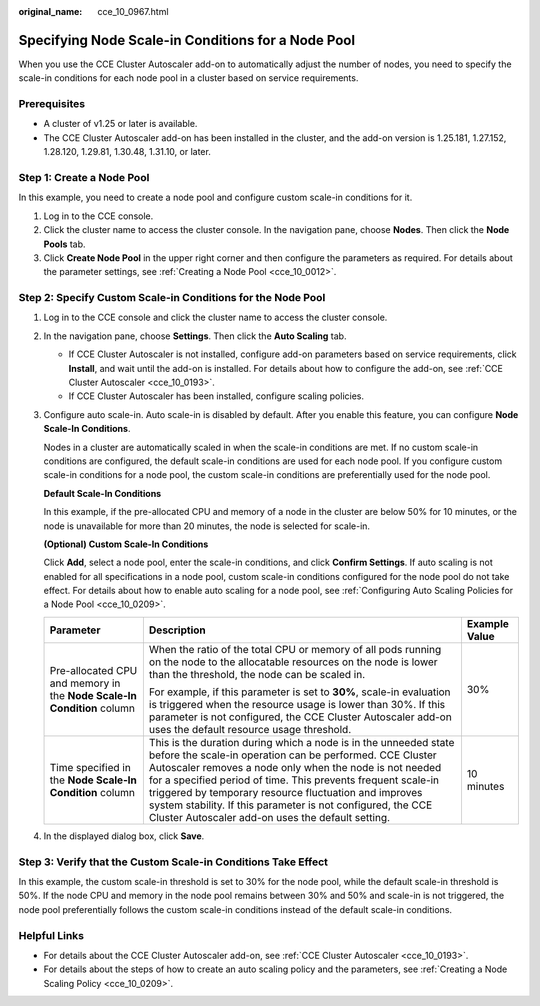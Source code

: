 :original_name: cce_10_0967.html

.. _cce_10_0967:

Specifying Node Scale-in Conditions for a Node Pool
===================================================

When you use the CCE Cluster Autoscaler add-on to automatically adjust the number of nodes, you need to specify the scale-in conditions for each node pool in a cluster based on service requirements.

Prerequisites
-------------

-  A cluster of v1.25 or later is available.
-  The CCE Cluster Autoscaler add-on has been installed in the cluster, and the add-on version is 1.25.181, 1.27.152, 1.28.120, 1.29.81, 1.30.48, 1.31.10, or later.

Step 1: Create a Node Pool
--------------------------

In this example, you need to create a node pool and configure custom scale-in conditions for it.

#. Log in to the CCE console.
#. Click the cluster name to access the cluster console. In the navigation pane, choose **Nodes**. Then click the **Node Pools** tab.
#. Click **Create Node Pool** in the upper right corner and then configure the parameters as required. For details about the parameter settings, see :ref:`Creating a Node Pool <cce_10_0012>`.

Step 2: Specify Custom Scale-in Conditions for the Node Pool
------------------------------------------------------------

#. Log in to the CCE console and click the cluster name to access the cluster console.

#. In the navigation pane, choose **Settings**. Then click the **Auto Scaling** tab.

   -  If CCE Cluster Autoscaler is not installed, configure add-on parameters based on service requirements, click **Install**, and wait until the add-on is installed. For details about how to configure the add-on, see :ref:`CCE Cluster Autoscaler <cce_10_0193>`.
   -  If CCE Cluster Autoscaler has been installed, configure scaling policies.

#. Configure auto scale-in. Auto scale-in is disabled by default. After you enable this feature, you can configure **Node Scale-In Conditions**.

   Nodes in a cluster are automatically scaled in when the scale-in conditions are met. If no custom scale-in conditions are configured, the default scale-in conditions are used for each node pool. If you configure custom scale-in conditions for a node pool, the custom scale-in conditions are preferentially used for the node pool.

   **Default Scale-In Conditions**

   In this example, if the pre-allocated CPU and memory of a node in the cluster are below 50% for 10 minutes, or the node is unavailable for more than 20 minutes, the node is selected for scale-in.

   **(Optional) Custom Scale-In Conditions**

   Click **Add**, select a node pool, enter the scale-in conditions, and click **Confirm Settings**. If auto scaling is not enabled for all specifications in a node pool, custom scale-in conditions configured for the node pool do not take effect. For details about how to enable auto scaling for a node pool, see :ref:`Configuring Auto Scaling Policies for a Node Pool <cce_10_0209>`.

   +------------------------------------------------------------------------+--------------------------------------------------------------------------------------------------------------------------------------------------------------------------------------------------------------------------------------------------------------------------------------------------------------------------------------------------------------------------------------------------------------------------------------+-----------------------+
   | Parameter                                                              | Description                                                                                                                                                                                                                                                                                                                                                                                                                          | Example Value         |
   +========================================================================+======================================================================================================================================================================================================================================================================================================================================================================================================================================+=======================+
   | Pre-allocated CPU and memory in the **Node Scale-In Condition** column | When the ratio of the total CPU or memory of all pods running on the node to the allocatable resources on the node is lower than the threshold, the node can be scaled in.                                                                                                                                                                                                                                                           | 30%                   |
   |                                                                        |                                                                                                                                                                                                                                                                                                                                                                                                                                      |                       |
   |                                                                        | For example, if this parameter is set to **30%**, scale-in evaluation is triggered when the resource usage is lower than 30%. If this parameter is not configured, the CCE Cluster Autoscaler add-on uses the default resource usage threshold.                                                                                                                                                                                      |                       |
   +------------------------------------------------------------------------+--------------------------------------------------------------------------------------------------------------------------------------------------------------------------------------------------------------------------------------------------------------------------------------------------------------------------------------------------------------------------------------------------------------------------------------+-----------------------+
   | Time specified in the **Node Scale-In Condition** column               | This is the duration during which a node is in the unneeded state before the scale-in operation can be performed. CCE Cluster Autoscaler removes a node only when the node is not needed for a specified period of time. This prevents frequent scale-in triggered by temporary resource fluctuation and improves system stability. If this parameter is not configured, the CCE Cluster Autoscaler add-on uses the default setting. | 10 minutes            |
   +------------------------------------------------------------------------+--------------------------------------------------------------------------------------------------------------------------------------------------------------------------------------------------------------------------------------------------------------------------------------------------------------------------------------------------------------------------------------------------------------------------------------+-----------------------+

#. In the displayed dialog box, click **Save**.

Step 3: Verify that the Custom Scale-in Conditions Take Effect
--------------------------------------------------------------

In this example, the custom scale-in threshold is set to 30% for the node pool, while the default scale-in threshold is 50%. If the node CPU and memory in the node pool remains between 30% and 50% and scale-in is not triggered, the node pool preferentially follows the custom scale-in conditions instead of the default scale-in conditions.

Helpful Links
-------------

-  For details about the CCE Cluster Autoscaler add-on, see :ref:`CCE Cluster Autoscaler <cce_10_0193>`.
-  For details about the steps of how to create an auto scaling policy and the parameters, see :ref:`Creating a Node Scaling Policy <cce_10_0209>`.
